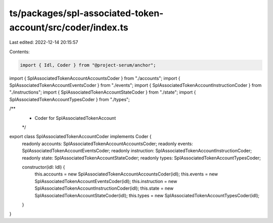 ts/packages/spl-associated-token-account/src/coder/index.ts
===========================================================

Last edited: 2022-12-14 20:15:57

Contents:

.. code-block:: ts

    import { Idl, Coder } from "@project-serum/anchor";

import { SplAssociatedTokenAccountAccountsCoder } from "./accounts";
import { SplAssociatedTokenAccountEventsCoder } from "./events";
import { SplAssociatedTokenAccountInstructionCoder } from "./instructions";
import { SplAssociatedTokenAccountStateCoder } from "./state";
import { SplAssociatedTokenAccountTypesCoder } from "./types";

/**
 * Coder for SplAssociatedTokenAccount
 */
export class SplAssociatedTokenAccountCoder implements Coder {
  readonly accounts: SplAssociatedTokenAccountAccountsCoder;
  readonly events: SplAssociatedTokenAccountEventsCoder;
  readonly instruction: SplAssociatedTokenAccountInstructionCoder;
  readonly state: SplAssociatedTokenAccountStateCoder;
  readonly types: SplAssociatedTokenAccountTypesCoder;

  constructor(idl: Idl) {
    this.accounts = new SplAssociatedTokenAccountAccountsCoder(idl);
    this.events = new SplAssociatedTokenAccountEventsCoder(idl);
    this.instruction = new SplAssociatedTokenAccountInstructionCoder(idl);
    this.state = new SplAssociatedTokenAccountStateCoder(idl);
    this.types = new SplAssociatedTokenAccountTypesCoder(idl);
  }
}



